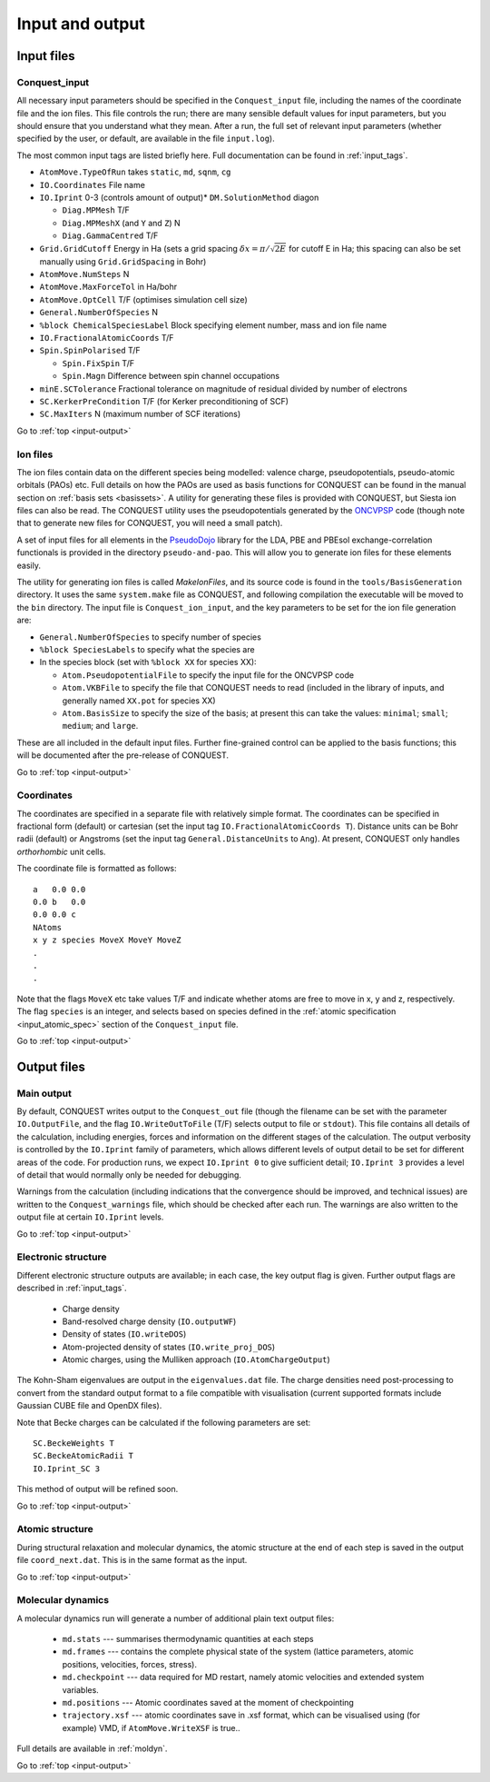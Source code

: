 .. _input-output:

================
Input and output
================

.. _io_files:

Input files
-----------

.. _io_cq_in:

Conquest_input
++++++++++++++
All necessary input parameters should be specified in the ``Conquest_input`` file,
including the names of the coordinate file and the ion files.  This
file controls the run; there are many sensible default values for
input parameters, but you should ensure that you understand what
they mean.  After a run, the full set of relevant input parameters
(whether specified by the user, or default, are available in the file ``input.log``).

The most common input tags are listed briefly here.
Full documentation can be found in :ref:`input_tags`.

* ``AtomMove.TypeOfRun`` takes ``static``, ``md``, ``sqnm``, ``cg``
* ``IO.Coordinates`` File name
* ``IO.Iprint`` 0-3 (controls amount of output)* ``DM.SolutionMethod`` diagon

  * ``Diag.MPMesh``   T/F
  * ``Diag.MPMeshX`` (and ``Y`` and ``Z``) N
  * ``Diag.GammaCentred`` T/F
* ``Grid.GridCutoff`` Energy in Ha (sets a grid spacing :math:`\delta x = \pi/\sqrt{2E}` for cutoff E in Ha; this spacing can also be set manually using ``Grid.GridSpacing`` in Bohr)
* ``AtomMove.NumSteps`` N
* ``AtomMove.MaxForceTol`` in Ha/bohr
* ``AtomMove.OptCell`` T/F (optimises simulation cell size)
* ``General.NumberOfSpecies`` N
* ``%block ChemicalSpeciesLabel`` Block specifying element number, mass and
  ion file name
* ``IO.FractionalAtomicCoords`` T/F
* ``Spin.SpinPolarised`` T/F
  
  * ``Spin.FixSpin`` T/F
  * ``Spin.Magn`` Difference between spin channel occupations
* ``minE.SCTolerance`` Fractional tolerance on magnitude of residual divided by number of electrons
* ``SC.KerkerPreCondition`` T/F (for Kerker preconditioning of SCF)
* ``SC.MaxIters`` N (maximum number of SCF iterations)
  
Go to :ref:`top <input-output>`

.. _io_ion:

Ion files
+++++++++

The ion files contain data on the different species being modelled:
valence charge, pseudopotentials, pseudo-atomic orbitals (PAOs) etc.  Full
details on how the PAOs are used as basis functions for CONQUEST can
be found in the manual section on :ref:`basis sets <basissets>`.  A
utility for generating these files is provided with CONQUEST, but Siesta ion
files can also be read.  The CONQUEST utility uses the
pseudopotentials generated by the `ONCVPSP`_ code (though note that to
generate new files for CONQUEST, you will need a small patch).

A set of input files for all elements in the `PseudoDojo`_ library for
the LDA, PBE and PBEsol exchange-correlation functionals is provided in the
directory ``pseudo-and-pao``.  This will allow you to generate ion
files for these elements easily.

The utility for generating ion files is called `MakeIonFiles`, and its
source code is found in the ``tools/BasisGeneration`` directory.  It
uses the same ``system.make`` file as CONQUEST, and following
compilation the executable will be moved to the ``bin`` directory.
The input file is ``Conquest_ion_input``, and the key parameters to be set for the
ion file generation are:

* ``General.NumberOfSpecies`` to specify number of species
* ``%block SpeciesLabels`` to specify what the species are
* In the species block (set with ``%block XX`` for species XX):
  
  * ``Atom.PseudopotentialFile`` to specify the input file for the ONCVPSP code
  * ``Atom.VKBFile`` to specify the file that CONQUEST needs to read
    (included in the library of inputs, and generally named ``XX.pot`` for species XX)
  * ``Atom.BasisSize`` to specify the size of the basis; at present
    this can take the values: ``minimal``; ``small``; ``medium``; and
    ``large``.

These are all included in the default input files.
Further fine-grained control can be applied to the basis functions;
this will be documented after the pre-release of CONQUEST.

.. _ONCVPSP: http://http://www.mat-simresearch.com
.. _PseudoDojo: https://www.pseudo-dojo.org/

Go to :ref:`top <input-output>`

.. _io_coords:
  
Coordinates
+++++++++++

The coordinates are specified in a separate file with relatively
simple format.  The coordinates can be specified in fractional form
(default) or cartesian (set the input tag ``IO.FractionalAtomicCoords T``).
Distance units can be Bohr radii (default) or Angstroms (set the input tag
``General.DistanceUnits`` to ``Ang``).  At present,
CONQUEST only handles *orthorhombic* unit cells.

The coordinate file is formatted as follows:

::
   
   a   0.0 0.0
   0.0 b   0.0
   0.0 0.0 c
   NAtoms
   x y z species MoveX MoveY MoveZ
   .
   .
   .

Note that the flags ``MoveX`` etc take values T/F and indicate whether
atoms are free to move in x, y and z, respectively.  The flag
``species`` is an integer, and selects based on species defined in the
:ref:`atomic specification <input_atomic_spec>` section of the
``Conquest_input`` file. 

Go to :ref:`top <input-output>`

.. _io_output:

Output files
------------

.. _io_output_main:

Main output
+++++++++++

By default, CONQUEST writes output to the ``Conquest_out`` file
(though the filename can be set with the parameter ``IO.OutputFile``,
and the flag ``IO.WriteOutToFile`` (T/F) selects output to file or
``stdout``).  This file contains all details of the calculation,
including energies, forces and information on the different stages of
the calculation.  The output verbosity is controlled by the
``IO.Iprint`` family of parameters, which allows different levels of
output detail to be set for different areas of the code.  For
production runs, we expect ``IO.Iprint 0`` to give sufficient detail;
``IO.Iprint 3`` provides a level of detail that would normally only be
needed for debugging.

Warnings from the calculation (including indications that the
convergence should be improved, and technical issues) are written to the
``Conquest_warnings`` file, which should be checked after each run.  The
warnings are also written to the output file at certain ``IO.Iprint``
levels.

Go to :ref:`top <input-output>`

.. _io_output_elec:

Electronic structure
++++++++++++++++++++

Different electronic structure outputs are available; in each case,
the key output flag is given.  Further output flags are described in :ref:`input_tags`.

  * Charge density
  * Band-resolved charge density (``IO.outputWF``)
  * Density of states (``IO.writeDOS``)
  * Atom-projected density of states (``IO.write_proj_DOS``)
  * Atomic charges, using the Mulliken approach (``IO.AtomChargeOutput``)

The Kohn-Sham eigenvalues are output in the ``eigenvalues.dat`` file.
The charge densities need post-processing to convert from the
standard output format to a file compatible with visualisation
(current supported formats include Gaussian CUBE file and OpenDX
files).

Note that Becke charges can be calculated if the following parameters
are set:

::
   
   SC.BeckeWeights T
   SC.BeckeAtomicRadii T
   IO.Iprint_SC 3

This method of output will be refined soon.

Go to :ref:`top <input-output>`

.. _io_output_atoms:

Atomic structure
++++++++++++++++

During structural relaxation and molecular dynamics, the atomic
structure at the end of each step is saved in the output file
``coord_next.dat``.  This is in the same format as the input.

Go to :ref:`top <input-output>`

.. _io_md:

Molecular dynamics
++++++++++++++++++

A molecular dynamics run will generate a number of additional plain text output
files:

  * ``md.stats`` --- summarises thermodynamic quantities at each steps
  * ``md.frames`` --- contains the complete physical state of the system (lattice
    parameters, atomic positions, velocities, forces, stress).
  * ``md.checkpoint`` --- data required for MD restart, namely atomic velocities
    and extended system variables.
  * ``md.positions`` --- Atomic coordinates saved at the moment of checkpointing
  * ``trajectory.xsf`` --- atomic coordinates save in .xsf format, which can be
    visualised using (for example) VMD, if ``AtomMove.WriteXSF`` is true..

Full details are available in :ref:`moldyn`.

Go to :ref:`top <input-output>`
